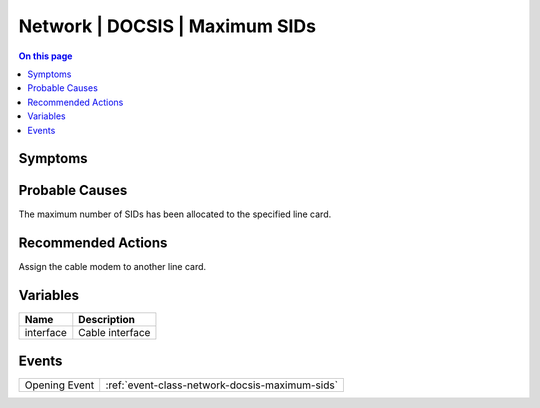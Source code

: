 .. _alarm-class-network-docsis-maximum-sids:

===============================
Network | DOCSIS | Maximum SIDs
===============================
.. contents:: On this page
    :local:
    :backlinks: none
    :depth: 1
    :class: singlecol

Symptoms
--------
.. todo::
    Describe Network | DOCSIS | Maximum SIDs symptoms

Probable Causes
---------------
The maximum number of SIDs has been allocated to the specified line card.

Recommended Actions
-------------------
Assign the cable modem to another line card.

Variables
----------
==================== ==================================================
Name                 Description
==================== ==================================================
interface            Cable interface
==================== ==================================================

Events
------
============= ======================================================================
Opening Event :ref:`event-class-network-docsis-maximum-sids`
============= ======================================================================
